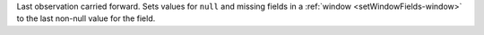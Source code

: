 Last observation carried forward. Sets values for ``null`` and missing
fields in a :ref:`window <setWindowFields-window>` to the last non-null
value for the field.
